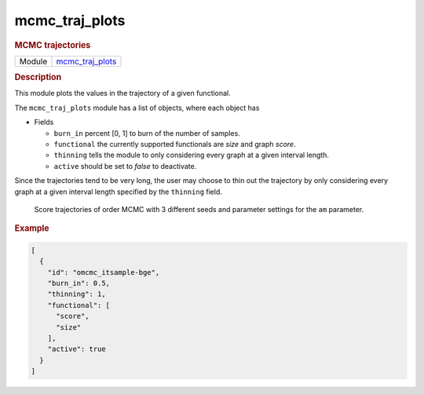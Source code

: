 

.. _mcmc_traj_plots: 

mcmc_traj_plots 
-------------------

.. rubric:: MCMC trajectories

.. list-table:: 

   * - Module
     - `mcmc_traj_plots <https://github.com/felixleopoldo/benchpress/tree/master/workflow/rules/evaluation/mcmc_traj_plots>`__



.. rubric:: Description

This module plots the  values in the trajectory of a given functional. 

The ``mcmc_traj_plots`` module has a list of objects, where each object has

* Fields

  * ``burn_in`` percent [0, 1] to burn of the number of samples. 
  * ``functional`` the currently supported functionals are *size* and graph *score*. 
  * ``thinning`` tells the module to only considering every graph at a given interval length.
  * ``active`` should be set to *false* to deactivate.  



Since the trajectories tend to be very long, the user may choose to thin out the trajectory by only considering every graph at a given interval length specified by the ``thinning`` field. 


..  figure:: ../_static/alarm/score.png
    :alt: Score trajectories of order MCMC

    Score trajectories of order MCMC with 3 different seeds and parameter settings for the ``am`` parameter.


.. rubric:: Example


.. code-block:: json


    [
      {
        "id": "omcmc_itsample-bge",
        "burn_in": 0.5,
        "thinning": 1,
        "functional": [
          "score",
          "size"
        ],
        "active": true
      }
    ]

